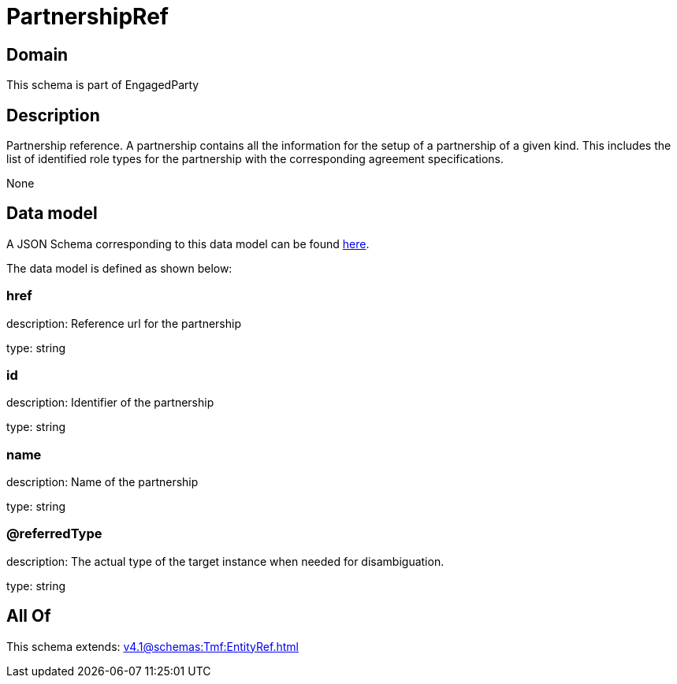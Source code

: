= PartnershipRef

[#domain]
== Domain

This schema is part of EngagedParty

[#description]
== Description

Partnership reference. A partnership contains all the information for the setup of a partnership of a given kind. This includes the list of identified role types for the partnership with the corresponding agreement specifications.

None

[#data_model]
== Data model

A JSON Schema corresponding to this data model can be found https://tmforum.org[here].

The data model is defined as shown below:


=== href
description: Reference url for the partnership

type: string


=== id
description: Identifier of the partnership

type: string


=== name
description: Name of the partnership

type: string


=== @referredType
description: The actual type of the target instance when needed for disambiguation.

type: string


[#all_of]
== All Of

This schema extends: xref:v4.1@schemas:Tmf:EntityRef.adoc[]
